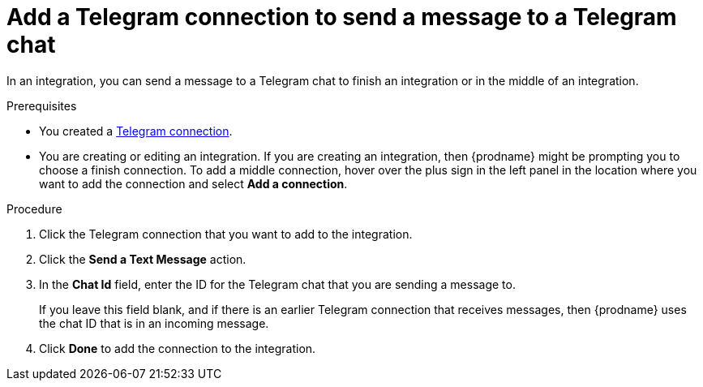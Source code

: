 // This module is included in these assemblies:
// connecting_to_telegram.adoc

[id='add-telegram-connection-middle-finish_{context}']
= Add a Telegram connection to send a message to a Telegram chat

In an integration, you can send a message to a Telegram chat to
finish an integration or in the middle of an integration. 

.Prerequisites

* You created a <<creating-telegram-connections_{context},Telegram connection>>. 
* You are creating or editing an integration. If you are creating an integration, then
{prodname} might be prompting you to choose a finish connection. 
To add a middle connection, hover over the plus
sign in the left panel in the location where you want to add the
connection and select *Add a connection*. 

.Procedure

. Click the Telegram connection that you want to add to the integration. 
. Click the *Send a Text Message* action. 
. In the *Chat Id* field, enter the ID for the Telegram chat that you are sending
a message to. 
+
If you leave this field blank, and if there is an earlier 
Telegram connection that receives messages, then {prodname} uses the
chat ID that is in an incoming message. 
. Click *Done* to add the connection to the integration. 
